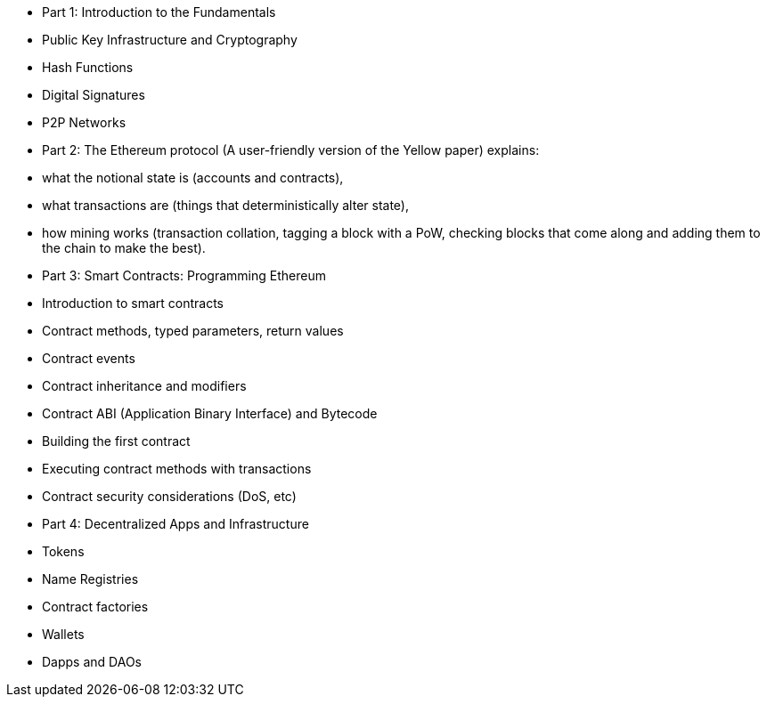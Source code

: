 * Part 1: Introduction to the Fundamentals
  * Public Key Infrastructure and Cryptography
  * Hash Functions
  * Digital Signatures
  * P2P Networks
* Part 2: The Ethereum protocol (A user-friendly version of the Yellow paper) explains:
  * what the notional state is (accounts and contracts),
  * what transactions are (things that deterministically alter state),
  * how mining works (transaction collation, tagging a block with a PoW, checking blocks that come along and adding them to the chain to make the best).
* Part 3: Smart Contracts: Programming Ethereum
  * Introduction to smart contracts
  * Contract methods, typed parameters, return values
  * Contract events
  * Contract inheritance and modifiers
  * Contract ABI (Application Binary Interface) and Bytecode
  * Building the first contract
  * Executing contract methods with transactions
  * Contract security considerations (DoS, etc)
* Part 4: Decentralized Apps and Infrastructure
  * Tokens
  * Name Registries
  * Contract factories
  * Wallets
  * Dapps and DAOs
